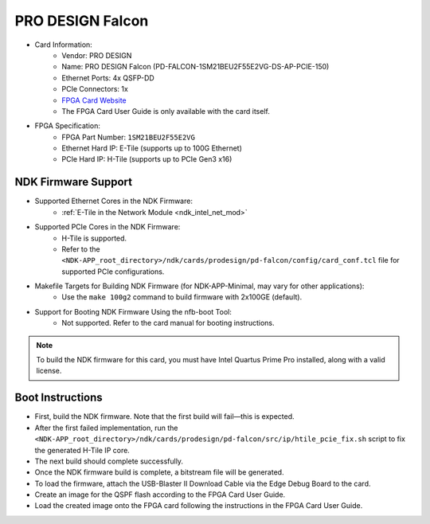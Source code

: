 
PRO DESIGN Falcon
---------------------------

- Card Information:
    - Vendor: PRO DESIGN
    - Name: PRO DESIGN Falcon (PD-FALCON-1SM21BEU2F55E2VG-DS-AP-PCIE-150)
    - Ethernet Ports: 4x QSFP-DD
    - PCIe Connectors: 1x
    - `FPGA Card Website <https://www.prodesign-fpga-acceleration.com/products/prodesign-falcon-stratix-10/>`_
    - The FPGA Card User Guide is only available with the card itself.
- FPGA Specification:
    - FPGA Part Number: ``1SM21BEU2F55E2VG``
    - Ethernet Hard IP: E-Tile (supports up to 100G Ethernet)
    - PCIe Hard IP: H-Tile (supports up to PCIe Gen3 x16)

NDK Firmware Support
^^^^^^^^^^^^^^^^^^^^

- Supported Ethernet Cores in the NDK Firmware:
    - :ref:`E-Tile in the Network Module <ndk_intel_net_mod>`
- Supported PCIe Cores in the NDK Firmware:
    - H-Tile is supported.
    - Refer to the ``<NDK-APP_root_directory>/ndk/cards/prodesign/pd-falcon/config/card_conf.tcl`` file for supported PCIe configurations.
- Makefile Targets for Building NDK Firmware (for NDK-APP-Minimal, may vary for other applications):
    - Use the ``make 100g2`` command to build firmware with 2x100GE (default).
- Support for Booting NDK Firmware Using the nfb-boot Tool:
    - Not supported. Refer to the card manual for booting instructions.

.. note::

    To build the NDK firmware for this card, you must have Intel Quartus Prime Pro installed, along with a valid license.

Boot Instructions
^^^^^^^^^^^^^^^^^

- First, build the NDK firmware. Note that the first build will fail—this is expected.
- After the first failed implementation, run the ``<NDK-APP_root_directory>/ndk/cards/prodesign/pd-falcon/src/ip/htile_pcie_fix.sh`` script to fix the generated H-Tile IP core.
- The next build should complete successfully.
- Once the NDK firmware build is complete, a bitstream file will be generated.
- To load the firmware, attach the USB-Blaster II Download Cable via the Edge Debug Board to the card.
- Create an image for the QSPF flash according to the FPGA Card User Guide.
- Load the created image onto the FPGA card following the instructions in the FPGA Card User Guide.
